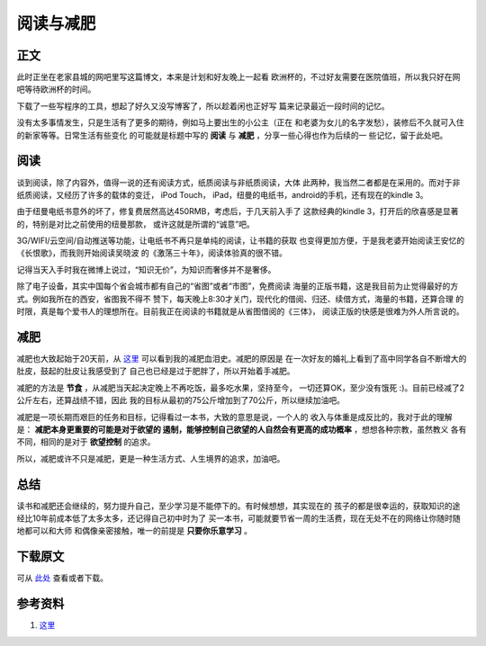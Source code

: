 =======================
阅读与减肥
=======================

.. TAGS:阅读 减肥 感悟


正文
======
此时正坐在老家县城的网吧里写这篇博文，本来是计划和好友晚上一起看
欧洲杯的，不过好友需要在医院值班，所以我只好在网吧等待欧洲杯的时间。

下载了一些写程序的工具，想起了好久又没写博客了，所以趁着闲也正好写
篇来记录最近一段时间的记忆。

没有太多事情发生，只是生活有了更多的期待，例如马上要出生的小公主（正在
和老婆为女儿的名字发愁），装修后不久就可入住的新家等等。日常生活有些变化
的可能就是标题中写的 **阅读** 与 **减肥** ，分享一些心得也作为后续的一
些记忆，留于此处吧。

阅读
=====
谈到阅读，除了内容外，值得一说的还有阅读方式，纸质阅读与非纸质阅读，大体
此两种，我当然二者都是在采用的。而对于非纸质阅读，又经历了许多的载体的变迁，
iPod Touch， iPad，纽曼的电纸书，android的手机，还有现在的kindle 3。

由于纽曼电纸书意外的坏了，修复费居然高达450RMB，考虑后，于几天前入手了
这款经典的kindle 3，打开后的欣喜感是显著的，特别是对比之前使用的纽曼那款，
或许这就是所谓的“诚意”吧。

.. image:: ../../images/kindle.png

3G/WIFI/云空间/自动推送等功能，让电纸书不再只是单纯的阅读，让书籍的获取
也变得更加方便，于是我老婆开始阅读王安忆的《长恨歌》，而我则开始阅读吴晓波
的《激荡三十年》，阅读体验真的很不错。


记得当天入手时我在微博上说过，“知识无价”，为知识而奢侈并不是奢侈。

除了电子设备，其实中国每个省会城市都有自己的“省图”或者“市图”，免费阅读
海量的正版书籍，这是我目前为止觉得最好的方式。例如我所在的西安，省图我不得不
赞下，每天晚上8:30才关门，现代化的借阅、归还、续借方式，海量的书籍，还算合理
的时限，真是每个爱书人的理想所在。目前我正在阅读的书籍就是从省图借阅的《三体》，
阅读正版的快感是很难为外人所言说的。

.. image:: ../../images/library.jpg



减肥
==========

减肥也大致起始于20天前，从 `这里`_ 可以看到我的减肥血泪史。减肥的原因是
在一次好友的婚礼上看到了高中同学各自不断增大的肚皮，鼓起的肚皮让我感受到了
自己也已经是过于肥胖了，所以开始着手减肥。

.. image:: ../../images/jianfei.jpg

减肥的方法是 **节食** ，从减肥当天起决定晚上不再吃饭，最多吃水果，坚持至今，
一切还算OK，至少没有饿死 :)。目前已经减了2公斤左右，还算战绩不错，因此
我的目标从最初的75公斤增加到了70公斤，所以继续加油吧。

减肥是一项长期而艰巨的任务和目标，记得看过一本书，大致的意思是说，一个人的
收入与体重是成反比的，我对于此的理解是： **减肥本身更重要的可能是对于欲望的
遏制，能够控制自己欲望的人自然会有更高的成功概率** ，想想各种宗教，虽然教义
各有不同，相同的是对于 **欲望控制** 的追求。

所以，减肥或许不只是减肥，更是一种生活方式、人生境界的追求，加油吧。

总结
=========

读书和减肥还会继续的，努力提升自己，至少学习是不能停下的。有时候想想，其实现在的
孩子的都是很幸运的，获取知识的途经比10年前成本低了太多太多，还记得自己初中时为了
买一本书，可能就要节省一周的生活费，现在无处不在的网络让你随时随地都可以和大师
和偶像亲密接触，唯一的前提是 **只要你乐意学习** 。

下载原文
===========
可从 `此处 <https://github.com/topman/blog/tree/master/2012/jun/reading_and_lose_weight.rst>`_ 查看或者下载。 

参考资料
===========
1. `这里`_ 

.. _这里: http://weibo.com/1068998583/ykoeqhylB
